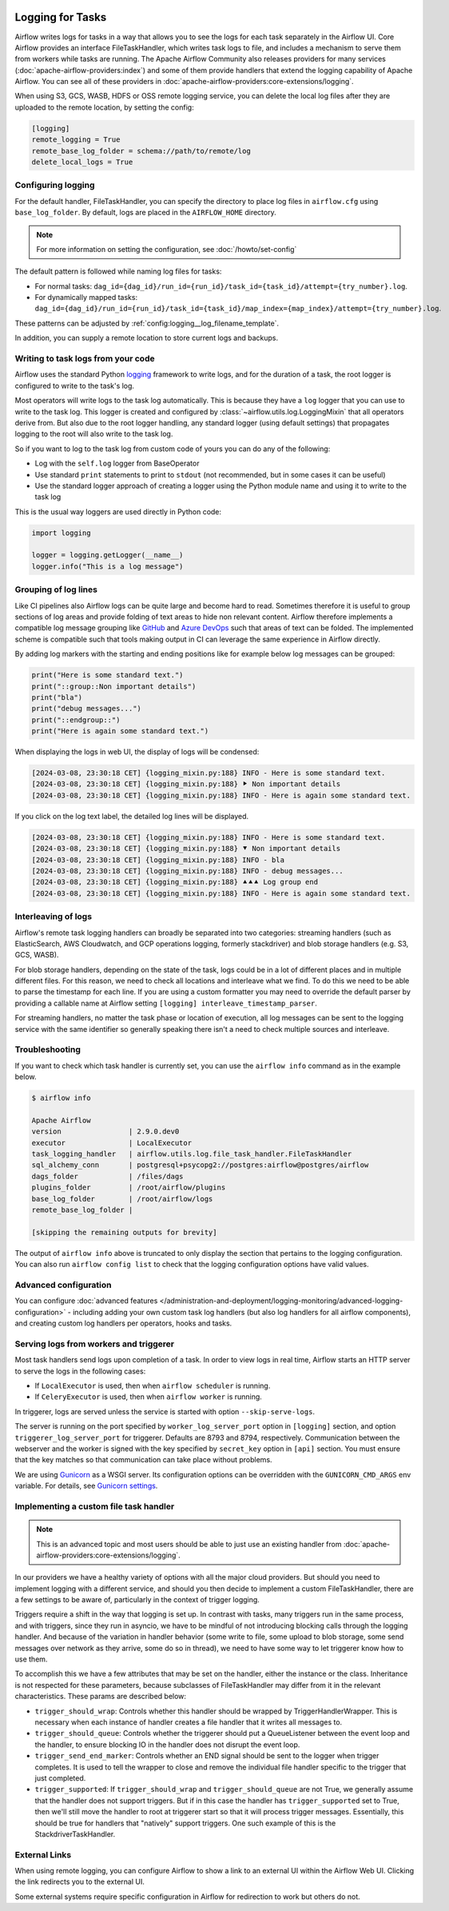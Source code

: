  .. Licensed to the Apache Software Foundation (ASF) under one
    or more contributor license agreements.  See the NOTICE file
    distributed with this work for additional information
    regarding copyright ownership.  The ASF licenses this file
    to you under the Apache License, Version 2.0 (the
    "License"); you may not use this file except in compliance
    with the License.  You may obtain a copy of the License at

 ..   http://www.apache.org/licenses/LICENSE-2.0

 .. Unless required by applicable law or agreed to in writing,
    software distributed under the License is distributed on an
    "AS IS" BASIS, WITHOUT WARRANTIES OR CONDITIONS OF ANY
    KIND, either express or implied.  See the License for the
    specific language governing permissions and limitations
    under the License.



Logging for Tasks
=================

Airflow writes logs for tasks in a way that allows you to see the logs for each task separately in the Airflow UI.
Core Airflow provides an interface FileTaskHandler, which writes task logs to file, and includes a mechanism to serve them from workers while tasks are running. The Apache Airflow Community also releases providers for many
services (:doc:`apache-airflow-providers:index`) and some of them provide handlers that extend the logging
capability of Apache Airflow. You can see all of these providers in :doc:`apache-airflow-providers:core-extensions/logging`.

When using S3, GCS, WASB, HDFS or OSS remote logging service, you can delete the local log files after
they are uploaded to the remote location, by setting the config:

.. code-block:: ini

    [logging]
    remote_logging = True
    remote_base_log_folder = schema://path/to/remote/log
    delete_local_logs = True

Configuring logging
-------------------

For the default handler, FileTaskHandler, you can specify the directory to place log files in ``airflow.cfg`` using
``base_log_folder``. By default, logs are placed in the ``AIRFLOW_HOME``
directory.

.. note::
    For more information on setting the configuration, see :doc:`/howto/set-config`

The default pattern is followed while naming log files for tasks:

- For normal tasks: ``dag_id={dag_id}/run_id={run_id}/task_id={task_id}/attempt={try_number}.log``.
- For dynamically mapped tasks: ``dag_id={dag_id}/run_id={run_id}/task_id={task_id}/map_index={map_index}/attempt={try_number}.log``.

These patterns can be adjusted by :ref:`config:logging__log_filename_template`.

In addition, you can supply a remote location to store current logs and backups.

Writing to task logs from your code
-----------------------------------

Airflow uses the standard Python `logging <https://docs.python.org/3/library/logging.html>`_ framework to
write logs, and for the duration of a task, the root logger is configured to write to the task's log.

Most operators will write logs to the task log automatically. This is because they
have a ``log`` logger that you can use to write to the task log.
This logger is created and configured by :class:`~airflow.utils.log.LoggingMixin` that all
operators derive from. But also due to the root logger handling, any standard logger (using default settings) that
propagates logging to the root will also write to the task log.

So if you want to log to the task log from custom code of yours you can do any of the following:

* Log with the ``self.log`` logger from BaseOperator
* Use standard ``print`` statements to print to ``stdout`` (not recommended, but in some cases it can be useful)
* Use the standard logger approach of creating a logger using the Python module name
  and using it to write to the task log

This is the usual way loggers are used directly in Python code:

.. code-block:: python

  import logging

  logger = logging.getLogger(__name__)
  logger.info("This is a log message")

Grouping of log lines
---------------------

.. versionadded:: 2.9.0

Like CI pipelines also Airflow logs can be quite large and become hard to read. Sometimes therefore it is useful to group sections of log areas
and provide folding of text areas to hide non relevant content. Airflow therefore implements a compatible log message grouping like
`GitHub <https://docs.github.com/en/actions/using-workflows/workflow-commands-for-github-actions#grouping-log-lines>`_ and
`Azure DevOps <https://learn.microsoft.com/en-us/azure/devops/pipelines/scripts/logging-commands?view=azure-devops&tabs=powershell#formatting-commands>`_
such that areas of text can be folded. The implemented scheme is compatible such that tools making output in CI can leverage the same experience
in Airflow directly.

By adding log markers with the starting and ending positions like for example below log messages can be grouped:

.. code-block:: python

   print("Here is some standard text.")
   print("::group::Non important details")
   print("bla")
   print("debug messages...")
   print("::endgroup::")
   print("Here is again some standard text.")

When displaying the logs in web UI, the display of logs will be condensed:

.. code-block:: text

   [2024-03-08, 23:30:18 CET] {logging_mixin.py:188} INFO - Here is some standard text.
   [2024-03-08, 23:30:18 CET] {logging_mixin.py:188} ⯈ Non important details
   [2024-03-08, 23:30:18 CET] {logging_mixin.py:188} INFO - Here is again some standard text.

If you click on the log text label, the detailed log lines will be displayed.

.. code-block:: text

   [2024-03-08, 23:30:18 CET] {logging_mixin.py:188} INFO - Here is some standard text.
   [2024-03-08, 23:30:18 CET] {logging_mixin.py:188} ⯆ Non important details
   [2024-03-08, 23:30:18 CET] {logging_mixin.py:188} INFO - bla
   [2024-03-08, 23:30:18 CET] {logging_mixin.py:188} INFO - debug messages...
   [2024-03-08, 23:30:18 CET] {logging_mixin.py:188} ⯅⯅⯅ Log group end
   [2024-03-08, 23:30:18 CET] {logging_mixin.py:188} INFO - Here is again some standard text.

Interleaving of logs
--------------------

Airflow's remote task logging handlers can broadly be separated into two categories: streaming handlers (such as ElasticSearch, AWS Cloudwatch, and GCP operations logging, formerly stackdriver) and blob storage handlers (e.g. S3, GCS, WASB).

For blob storage handlers, depending on the state of the task, logs could be in a lot of different places and in multiple different files.  For this reason, we need to check all locations and interleave what we find.  To do this we need to be able to parse the timestamp for each line.  If you are using a custom formatter you may need to override the default parser by providing a callable name at Airflow setting ``[logging] interleave_timestamp_parser``.

For streaming handlers, no matter the task phase or location of execution, all log messages can be sent to the logging service with the same identifier so generally speaking there isn't a need to check multiple sources and interleave.

Troubleshooting
---------------

If you want to check which task handler is currently set, you can use the ``airflow info`` command as in
the example below.

.. code-block:: bash

    $ airflow info

    Apache Airflow
    version                | 2.9.0.dev0
    executor               | LocalExecutor
    task_logging_handler   | airflow.utils.log.file_task_handler.FileTaskHandler
    sql_alchemy_conn       | postgresql+psycopg2://postgres:airflow@postgres/airflow
    dags_folder            | /files/dags
    plugins_folder         | /root/airflow/plugins
    base_log_folder        | /root/airflow/logs
    remote_base_log_folder |

    [skipping the remaining outputs for brevity]

The output of ``airflow info`` above is truncated to only display the section that pertains to the logging configuration.
You can also run ``airflow config list`` to check that the logging configuration options have valid values.

Advanced configuration
----------------------

You can configure :doc:`advanced features </administration-and-deployment/logging-monitoring/advanced-logging-configuration>`
- including adding your own custom task log handlers (but also log handlers for all airflow components), and creating
custom log handlers per operators, hooks and tasks.

.. _serving-worker-trigger-logs:

Serving logs from workers and triggerer
---------------------------------------

Most task handlers send logs upon completion of a task. In order to view logs in real time, Airflow starts an HTTP server to serve the logs in the following cases:

- If ``LocalExecutor`` is used, then when ``airflow scheduler`` is running.
- If ``CeleryExecutor`` is used, then when ``airflow worker`` is running.

In triggerer, logs are served unless the service is started with option ``--skip-serve-logs``.

The server is running on the port specified by ``worker_log_server_port`` option in ``[logging]`` section, and option ``triggerer_log_server_port`` for triggerer.  Defaults are 8793 and 8794, respectively.
Communication between the webserver and the worker is signed with the key specified by ``secret_key`` option  in ``[api]`` section. You must ensure that the key matches so that communication can take place without problems.

We are using `Gunicorn <https://gunicorn.org/>`__ as a WSGI server. Its configuration options can be overridden with the ``GUNICORN_CMD_ARGS`` env variable. For details, see `Gunicorn settings <https://docs.gunicorn.org/en/latest/settings.html#settings>`__.

Implementing a custom file task handler
---------------------------------------

.. note:: This is an advanced topic and most users should be able to just use an existing handler from :doc:`apache-airflow-providers:core-extensions/logging`.

In our providers we have a healthy variety of options with all the major cloud providers.  But should you need to implement logging with a different service, and should you then decide to implement a custom FileTaskHandler, there are a few settings to be aware of, particularly in the context of trigger logging.

Triggers require a shift in the way that logging is set up.  In contrast with tasks, many triggers run in the same process, and with triggers, since they run in asyncio, we have to be mindful of not introducing blocking calls through the logging handler.  And because of the variation in handler behavior (some write to file, some upload to blob storage, some send messages over network as they arrive, some do so in thread), we need to have some way to let triggerer know how to use them.

To accomplish this we have a few attributes that may be set on the handler, either the instance or the class.  Inheritance is not respected for these parameters, because subclasses of FileTaskHandler may differ from it in the relevant characteristics.  These params are described below:

- ``trigger_should_wrap``: Controls whether this handler should be wrapped by TriggerHandlerWrapper.  This is necessary when each instance of handler creates a file handler that it writes all messages to.
- ``trigger_should_queue``: Controls whether the triggerer should put a QueueListener between the event loop and the handler, to ensure blocking IO in the handler does not disrupt the event loop.
- ``trigger_send_end_marker``: Controls whether an END signal should be sent to the logger when trigger completes. It is used to tell the wrapper to close and remove the individual file handler specific to the trigger that just completed.
- ``trigger_supported``: If ``trigger_should_wrap`` and ``trigger_should_queue`` are not True, we generally assume that the handler does not support triggers.  But if in this case the handler has ``trigger_supported`` set to True, then we'll still move the handler to root at triggerer start so that it will process trigger messages.  Essentially, this should be true for handlers that "natively" support triggers. One such example of this is the StackdriverTaskHandler.

External Links
--------------

When using remote logging, you can configure Airflow to show a link to an external UI within the Airflow Web UI. Clicking the link redirects you to the external UI.

Some external systems require specific configuration in Airflow for redirection to work but others do not.
